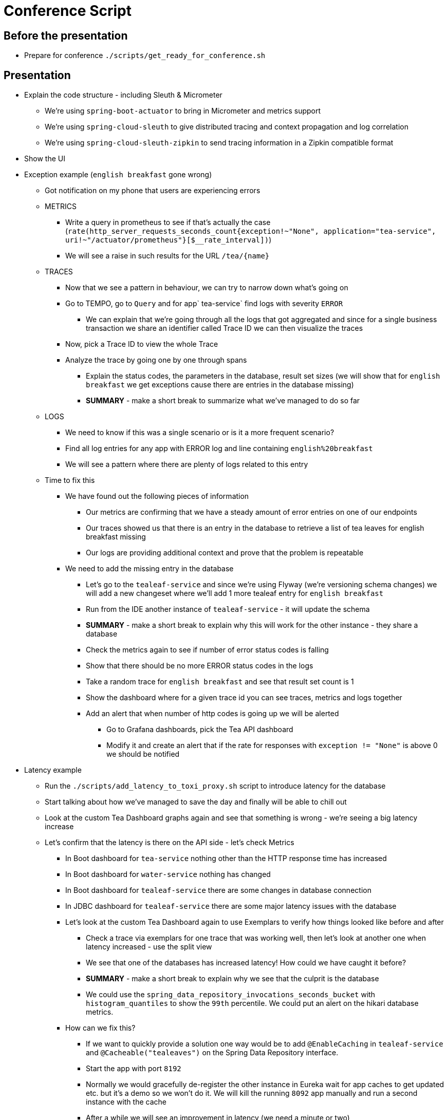 = Conference Script

== Before the presentation

* Prepare for conference `./scripts/get_ready_for_conference.sh`

== Presentation

* Explain the code structure - including Sleuth & Micrometer
** We're using `spring-boot-actuator` to bring in Micrometer and metrics support
** We're using `spring-cloud-sleuth` to give distributed tracing and context propagation and log correlation
** We're using `spring-cloud-sleuth-zipkin` to send tracing information in a Zipkin compatible format
* Show the UI
* Exception example (`english breakfast` gone wrong)
** Got notification on my phone that users are experiencing errors
** METRICS
*** Write a query in prometheus to see if that's actually the case (`rate(http_server_requests_seconds_count{exception!~"None", application="tea-service", uri!~"/actuator/prometheus"}[$__rate_interval])`)
*** We will see a raise in such results for the URL `/tea/\{name}`
** TRACES
*** Now that we see a pattern in behaviour, we can try to narrow down what's going on
*** Go to TEMPO, go to `Query` and for app` tea-service` find logs with severity `ERROR`
**** We can explain that we're going through all the logs that got aggregated and since for a single business transaction we share an identifier called Trace ID we can then visualize the traces
*** Now, pick a Trace ID to view the whole Trace
*** Analyze the trace by going one by one through spans
**** Explain the status codes, the parameters in the database, result set sizes (we will show that for `english breakfast` we get exceptions cause there are entries in the database missing)
**** *SUMMARY* - make a short break to summarize what we've managed to do so far
** LOGS
*** We need to know if this was a single scenario or is it a more frequent scenario?
*** Find all log entries for any app with ERROR log and line containing `english%20breakfast`
*** We will see a pattern where there are plenty of logs related to this entry
** Time to fix this
*** We have found out the following pieces of information
**** Our metrics are confirming that we have a steady amount of error entries on one of our endpoints
**** Our traces showed us that there is an entry in the database to retrieve a list of tea leaves for english breakfast missing
**** Our logs are providing additional context and prove that the problem is repeatable
*** We need to add the missing entry in the database
**** Let's go to the `tealeaf-service` and since we're using Flyway (we're versioning schema changes) we will add a new changeset where we'll add 1 more tealeaf entry for `english breakfast`
**** Run from the IDE another instance of `tealeaf-service` - it will update the schema
**** *SUMMARY* - make a short break to explain why this will work for the other instance - they share a database
**** Check the metrics again to see if number of error status codes is falling
**** Show that there should be no more ERROR status codes in the logs
**** Take a random trace for `english breakfast` and see that result set count is 1
**** Show the dashboard where for a given trace id you can see traces, metrics and logs together
**** Add an alert that when number of http codes is going up we will be alerted
***** Go to Grafana dashboards, pick the Tea API dashboard
***** Modify it and create an alert that if the rate for responses with `exception != "None"` is above 0 we should be notified
* Latency example
** Run the `./scripts/add_latency_to_toxi_proxy.sh` script to introduce latency for the database
** Start talking about how we've managed to save the day and finally will be able to chill out
** Look at the custom Tea Dashboard graphs again and see that something is wrong - we're seeing a big latency increase
** Let's confirm that the latency is there on the API side - let's check Metrics
*** In Boot dashboard for `tea-service` nothing other than the HTTP response time has increased
*** In Boot dashboard for `water-service` nothing has changed
*** In Boot dashboard for `tealeaf-service` there are some changes in database connection
*** In JDBC dashboard for `tealeaf-service` there are some major latency issues with the database
*** Let's look at the custom Tea Dashboard again to use Exemplars to verify how things looked like before and after
**** Check a trace via exemplars for one trace that was working well, then let's look at another one when latency increased - use the split view
**** We see that one of the databases has increased latency! How could we have caught it before?
**** *SUMMARY* - make a short break to explain why we see that the culprit is the database
**** We could use the `spring_data_repository_invocations_seconds_bucket` with `histogram_quantiles` to show the `99th` percentile. We could put an alert on the hikari database metrics.
*** How can we fix this?
**** If we want to quickly provide a solution one way would be to add `@EnableCaching` in `tealeaf-service` and `@Cacheable("tealeaves")` on the Spring Data Repository interface.
**** Start the app with port `8192`
**** Normally we would gracefully de-register the other instance in Eureka wait for app caches to get updated etc. but it's a demo so we won't do it. We will kill the running `8092` app manually and run a second instance with the cache
**** After a while we will see an improvement in latency (we need a minute or two)
**** To not waste the time here we can show the LOGS & TRACES & METRICS (in the meantime the latency should fall)
* Summarize what we've done
** Exception scenario
*** We've managed to find the reason for an exception by looking at the metrics, traces and logs
*** We've fixed that problem by adding a missing database entry and created an alert so that we get notified if things go wrong
*** We also doubled checked via the metrics that everything is ok
** Latency scenario
*** We've used metrics to confirm that there's a latency issue
*** Using metrics and tracing we've found out where the concrete issue was - somewhere in the database
*** We've filed a ticket to the database team but as a immediate steps we've decided to add caching to our application on the repository side
*** Finally, we've added an alert to catch these issues
* Go back to the slides to do the summary
